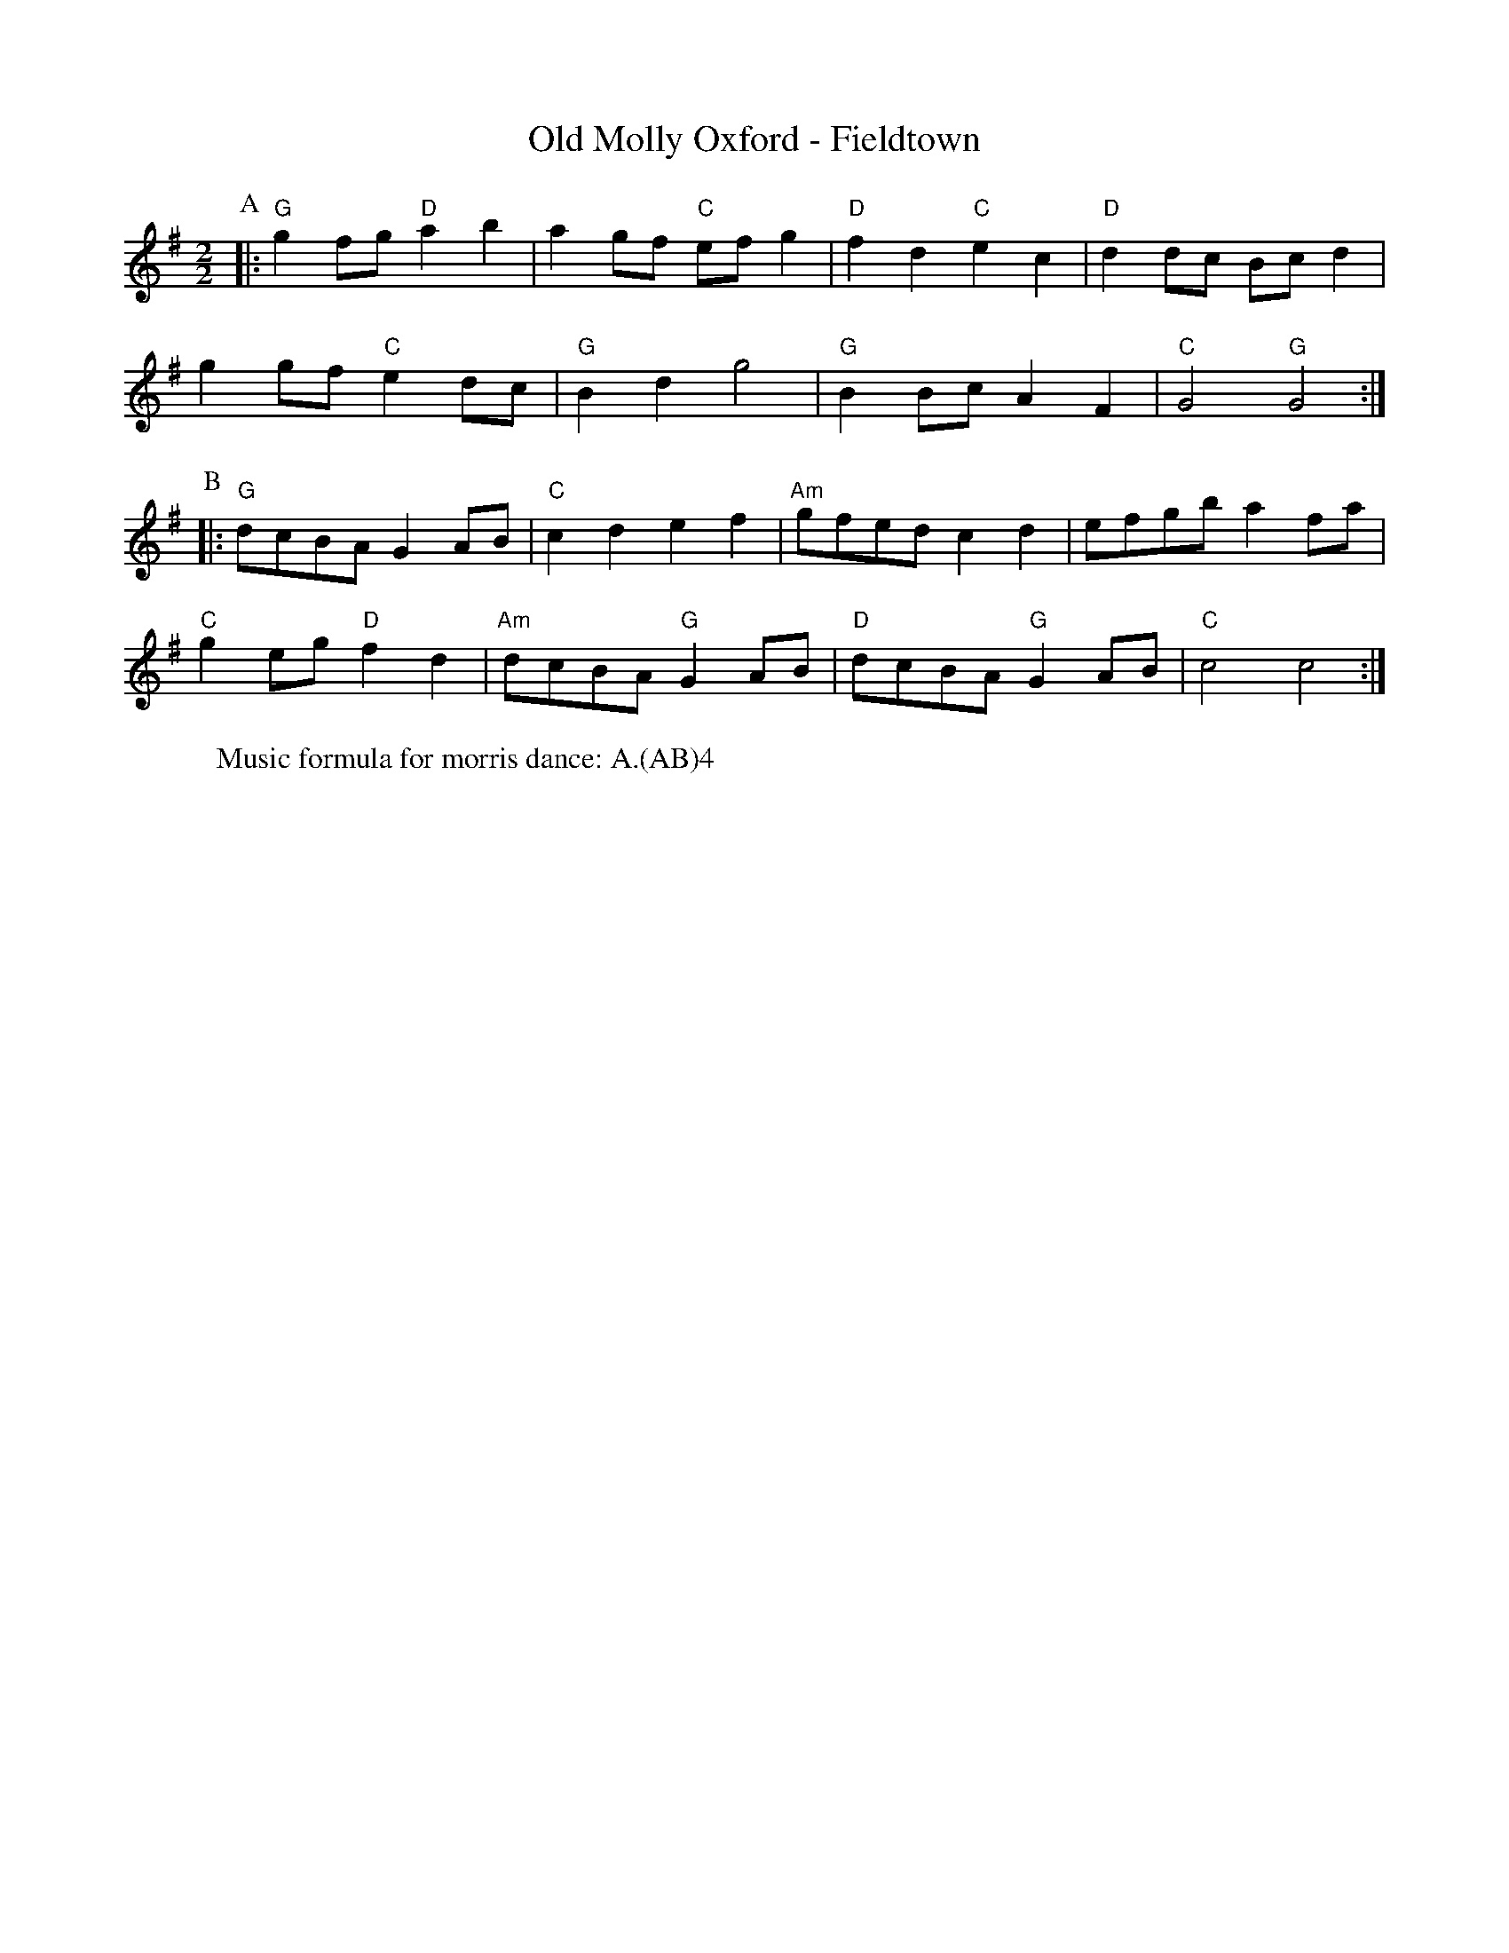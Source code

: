 X:1
T: Old Molly Oxford - Fieldtown
M: 2/2
L: 1/8 
R: Rag Morris
K:G
C: Trad 
Z: ABC  by Mackin
W: Music formula for morris dance: A.(AB)4
r: 32
P:A 
|: "G" g2 fg "D" a2 b2 | a2 gf "C" ef g2 | "D" f2 d2 "C" e2 c2 | "D" d2 dc Bc d2 | 
g2 gf "C" e2 dc | "G" B2 d2 g4 | "G" B2 Bc A2 F2 | "C" G4 "G" G4 :|
P:B
|: "G" dcBA G2 AB | "C" c2 d2 e2 f2 | "Am" gfed c2 d2 | efgb a2 fa|
"C" g2 eg "D" f2 d2 | "Am" dcBA "G" G2 AB | "D" dcBA "G" G2 AB| "C" c4 c4 :|
